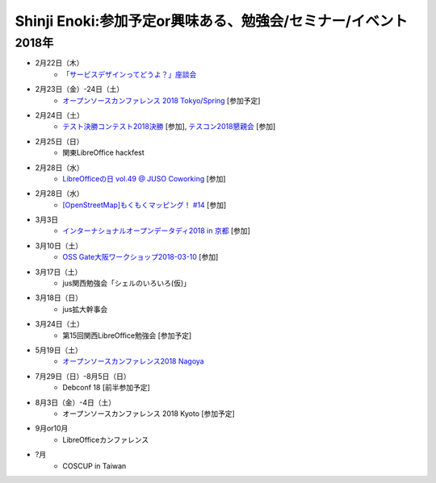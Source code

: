 Shinji Enoki:参加予定or興味ある、勉強会/セミナー/イベント
=========================================================

2018年
^^^^^^^


* 2月22日（木）
   * `「サービスデザインってどうよ？」座談会 <https://postudy.doorkeeper.jp/events/68615>`_

* 2月23日（金）-24日（土）
   * `オープンソースカンファレンス 2018 Tokyo/Spring <https://www.ospn.jp/osc2018-spring/>`_ [参加予定]

* 2月24日（土）
   * `テスト決勝コンテスト2018決勝 <http://aster.or.jp/business/contest/schedule.html#schedule3>`_ [参加], `テスコン2018懇親会 <http://www.kokuchpro.com/event/tdc2018_final/>`_ [参加]

* 2月25日（日）
   * 関東LibreOffice hackfest

* 2月28日（水）
   * `LibreOfficeの日 vol.49 @ JUSO Coworking <https://juso-coworking.doorkeeper.jp/events/69734>`_ [参加]

* 2月28日（水）
   * `[OpenStreetMap]もくもくマッピング！ #14 <https://countries-romantic.connpass.com/event/78844/>`_ [参加]

* 3月3日
   * `インターナショナルオープンデータディ2018 in 京都 <https://opendatakyoto.connpass.com/event/79064/>`_ [参加]

* 3月10日（土）
   * `OSS Gate大阪ワークショップ2018-03-10 <https://oss-gate.doorkeeper.jp/events/69160>`_ [参加]

* 3月17日（土）
   * jus関西勉強会「シェルのいろいろ(仮)」

* 3月18日（日）
   * jus拡大幹事会

* 3月24日（土）
   * 第15回関西LibreOffice勉強会 [参加予定]

* 5月19日（土）
   * `オープンソースカンファレンス2018 Nagoya <https://www.ospn.jp/osc2018-nagoya/>`_

* 7月29日（日）-8月5日（日）
   * Debconf 18 [前半参加予定]

* 8月3日（金）-4日（土）
   * オープンソースカンファレンス 2018 Kyoto [参加予定]

* 9月or10月
   * LibreOfficeカンファレンス

* ?月
   * COSCUP in Taiwan

